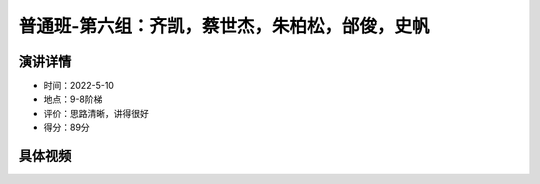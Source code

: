 普通班-第六组：齐凯，蔡世杰，朱柏松，邰俊，史帆
===============================================

演讲详情
--------

-  时间：2022-5-10

-  地点：9-8阶梯

-  评价：思路清晰，讲得很好

-  得分：89分

具体视频
--------

.. raw:: html

   <html xmlns="http://www.w3.org/1999/xhtml"><head></head><body><video controls="" height="100%" width="100%">
      <source data-src="https://outin-0fed40cae50711eaa61200163e1c94a4.oss-cn-shanghai.aliyuncs.com/sv/36b37ff5-180b10c32d3/36b37ff5-180b10c32d3.mp4" type="video/mp4" src="https://outin-0fed40cae50711eaa61200163e1c94a4.oss-cn-shanghai.aliyuncs.com/sv/36b37ff5-180b10c32d3/36b37ff5-180b10c32d3.mp4" />
      </video></body></html>
